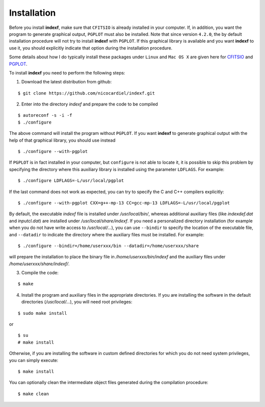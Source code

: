 .. _install:

Installation
============

Before you install **indexf**, make sure that ``CFITSIO`` is already installed in your computer. If, in addition, you want the program to generate graphical output, ``PGPLOT`` must also be installed. Note that since version ``4.2.0``, the by default installation procedure will not try to install **indexf** with ``PGPLOT``. If this graphical library is available and you want **indexf** to use it, you should explicitly indicate that option during the installation procedure.

Some details about how I do typically install these packages under ``Linux``
and ``Mac OS X`` are given here for `CFITSIO
<https://guaix.fis.ucm.es/~ncl/howto/howto-cfitsio>`_ and `PGPLOT
<https://guaix.fis.ucm.es/~ncl/howto/howto-pgplot>`_.

To install **indexf** you need to perform the following steps:


1. Download the latest distribution from github:

::

    $ git clone https://github.com/nicocardiel/indexf.git

2. Enter into the directory *indexf* and prepare the code to be compiled

::
    
    $ autoreconf -s -i -f
    $ ./configure

The above command will install the program without ``PGPLOT``. If you want **indexf** to generate graphical output with the help of that graphical library, you should use instead

::

    $ ./configure --with-pgplot

If ``PGPLOT`` is in fact installed in your computer, but ``configure`` is not able to locate it, it is possible to skip this problem by specifying the directory where this auxiliary library is installed using the parameter ``LDFLAGS``. For example:

::

    $ ./configure LDFLAGS=-L/usr/local/pgplot

If the last command does not work as expected, you can try to specify the C and
C++ compilers explicitly:

::


    $ ./configure --with-pgplot CXX=g++-mp-13 CC=gcc-mp-13 LDFLAGS=-L/usr/local/pgplot

By default, the executable *indexf* file is installed under */usr/local/bin/*, whereas additional auxiliary files (like *indexdef.dat* and *inputcl.dat*) are installed under */usr/local/share/indexf*. If you need a personalized directory installation (for example when you do not have write access to */usr/local/...*), you can use ``--bindir`` to specify the location of the executable file, and ``--datadir`` to indicate the directory where the auxiliary files must be installed. For example:

::

    $ ./configure --bindir=/home/userxxx/bin --datadir=/home/userxxx/share

will prepare the installation to place the binary file in */home/userxxx/bin/indexf* and the auxiliary files under */home/userxxx/share/indexf/*.

3. Compile the code:

::

    $ make

4. Install the program and auxiliary files in the appropriate directories. If you are installing the software in the default directories (*/usr/local/...*), you will need root privileges:

::

    $ sudo make install

or

::

    $ su
    # make install

Otherwise, if you are installing the software in custom defined directories for which you do not need system privileges, you can simply execute:

::

    $ make install

You can optionally clean the intermediate object files generated during the compilation procedure:

::

    $ make clean



